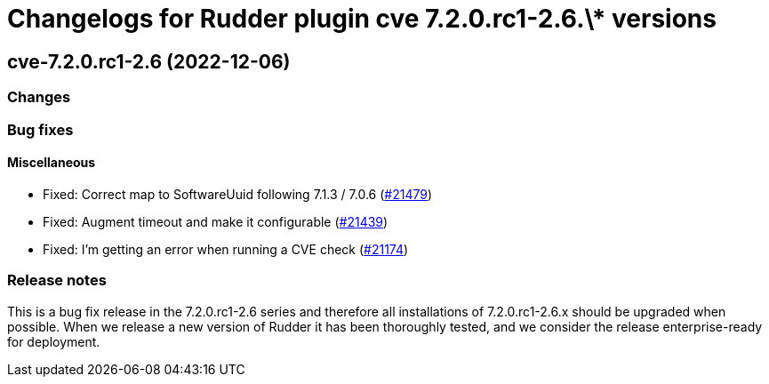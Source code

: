 = Changelogs for Rudder plugin cve 7.2.0.rc1-2.6.\* versions

== cve-7.2.0.rc1-2.6 (2022-12-06)

=== Changes


=== Bug fixes

==== Miscellaneous

* Fixed: Correct map to SoftwareUuid following 7.1.3 / 7.0.6
    (https://issues.rudder.io/issues/21479[#21479])
* Fixed: Augment timeout and make it configurable
    (https://issues.rudder.io/issues/21439[#21439])
* Fixed: I'm getting an error when running a CVE check
    (https://issues.rudder.io/issues/21174[#21174])

=== Release notes

This is a bug fix release in the 7.2.0.rc1-2.6 series and therefore all installations of 7.2.0.rc1-2.6.x should be upgraded when possible. When we release a new version of Rudder it has been thoroughly tested, and we consider the release enterprise-ready for deployment.

